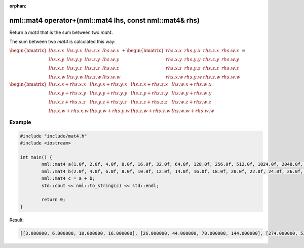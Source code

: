 :orphan:

nml::mat4 operator+(nml::mat4 lhs, const nml::mat4& rhs)
========================================================

Return a *mat4* that is the sum between two *mat4*.

The sum between two *mat4* is calculated this way:

:math:`\begin{bmatrix} lhs.x.x & lhs.y.x & lhs.z.x & lhs.w.x \\ lhs.x.y & lhs.y.y & lhs.z.y & lhs.w.y \\ lhs.x.z & lhs.y.z & lhs.z.z & lhs.w.z \\ lhs.x.w & lhs.y.w & lhs.z.w & lhs.w.w \end{bmatrix} + \begin{bmatrix} rhs.x.x & rhs.y.x & rhs.z.x & rhs.w.x \\ rhs.x.y & rhs.y.y & rhs.z.y & rhs.w.y \\ rhs.x.z & rhs.y.z & rhs.z.z & rhs.w.z \\ rhs.x.w & rhs.y.w & rhs.z.w & rhs.w.w \end{bmatrix} =`

:math:`\begin{bmatrix} lhs.x.x + rhs.x.x & lhs.y.x + rhs.y.x & lhs.z.x + rhs.z.x & lhs.w.x + rhs.w.x \\ lhs.x.y + rhs.x.y & lhs.y.y + rhs.y.y & lhs.z.y + rhs.z.y & lhs.w.y + rhs.w.y \\ lhs.x.z + rhs.x.z & lhs.y.z + rhs.y.z & lhs.z.z + rhs.z.z & lhs.w.z + rhs.w.z \\ lhs.x.w + rhs.x.w & lhs.y.w + rhs.y.w & lhs.z.w + rhs.z.w & lhs.w.w + rhs.w.w \end{bmatrix}`

Example
-------

.. code-block:: cpp

	#include "include/mat4.h"
	#include <iostream>

	int main() {
		nml::mat4 a(1.0f, 2.0f, 4.0f, 8.0f, 16.0f, 32.0f, 64.0f, 128.0f, 256.0f, 512.0f, 1024.0f, 2048.0f, 4096.0f, 8192.0f, 16384.0f, 32768.0f);
		nml::mat4 b(2.0f, 4.0f, 6.0f, 8.0f, 10.0f, 12.0f, 14.0f, 16.0f, 18.0f, 20.0f, 22.0f, 24.0f, 26.0f, 28.0f, 30.0f, 32.0f);
		nml::mat4 c = a + b;
		std::cout << nml::to_string(c) << std::endl;

		return 0;
	}

Result:

.. code-block::

	[[3.000000, 6.000000, 10.000000, 16.000000], [26.000000, 44.000000, 78.000000, 144.000000], [274.000000, 532.000000, 1046.000000, 2072.000000], [4122.000000, 8220.000000, 16414.000000, 32800.000000]]